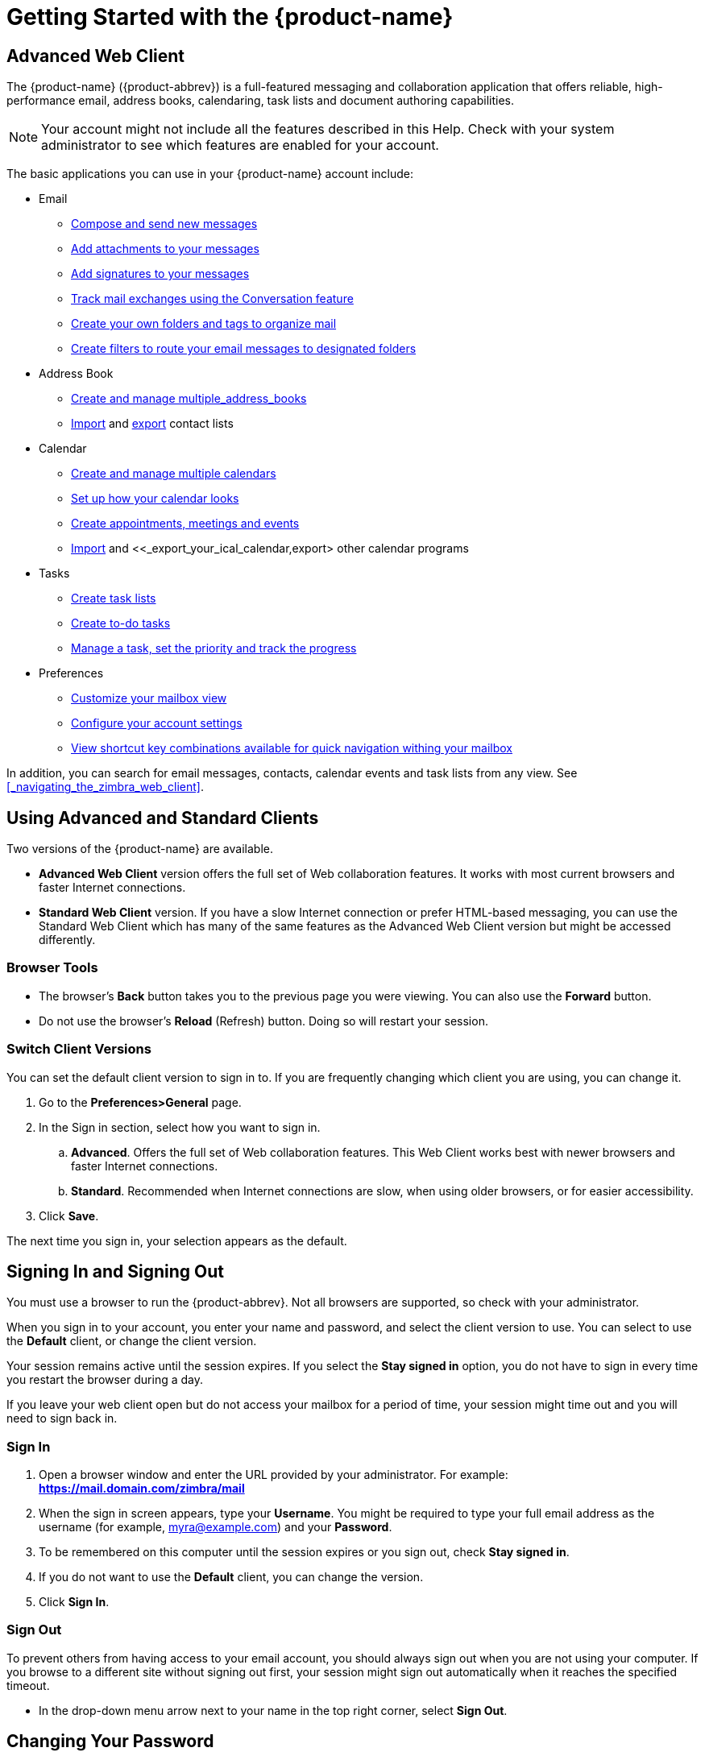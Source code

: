 = Getting Started with the {product-name}

== Advanced Web Client
The {product-name} ({product-abbrev}) is a full-featured messaging and
collaboration application that offers reliable, high-performance email,
address books, calendaring, task lists and document authoring capabilities.

[NOTE]
Your account might not include all the features described in this
Help. Check with your system administrator to see which features are
enabled for your account.

The basic applications you can use in your {product-name} account
include:

  * Email

  ** <<_composing_email_messages,Compose and send new messages>>

  ** <<_adding_attachments,Add attachments to your messages>>

  ** <<_using_signatures_automatically,Add signatures to your messages>>

  ** <<_managing_your_email,Track mail exchanges using the Conversation feature>>

  ** <<_organizing_your_account,Create your own folders and tags to organize mail>>

  ** <<_working_with_email_filters,Create filters to route your email messages to designated folders>>

  * Address Book

  ** <<_using_address_books,Create and manage multiple_address_books>>

  ** <<_importing_an_address_book,Import>> and <<_exporting_an_address_book,export>> contact lists

  * Calendar

  ** <<_create_a_calendar,Create and manage multiple calendars>>

  ** <<_working_with_calendars,Set up how your calendar looks>>

  ** <<_scheduling_appointments_meetings_and_events,Create appointments, meetings and events>>

  ** <<_import_your_ical_calendar,Import>> and <<_export_your_ical_calendar,export> other calendar programs

  * Tasks

  ** <<_creating_a_task_list,Create task lists>>

  ** <<_creating_a_task,Create to-do tasks>>

  ** <<_create_a_detailed_task,Manage a task, set the priority and track the progress>>

  * Preferences

  ** <<_customizing_your_mailbox_initial_view,Customize your mailbox view>>

  ** <<_personalizing_the_view_of_your_account,Configure your account settings>>

  ** <<_using_keyboard_shortcuts,View shortcut key combinations available for quick navigation withing your mailbox>>

In addition, you can search for email messages, contacts, calendar events
and task lists from any view. See <<_navigating_the_zimbra_web_client>>.

== Using Advanced and Standard Clients

Two versions of the {product-name} are available.

  * *Advanced Web Client* version offers the full set of Web collaboration
    features. It works with most current browsers and faster Internet
    connections.

  * *Standard Web Client* version. If you have a slow Internet connection or
    prefer HTML-based messaging, you can use the Standard Web Client which
    has many of the same features as the Advanced Web Client version but
    might be accessed differently.

=== Browser Tools

  * The browser's *Back* button takes you to the previous page you were
    viewing. You can also use the *Forward* button.

  * Do not use the browser's *Reload* (Refresh) button. Doing so will
    restart your session.

=== Switch Client Versions

You can set the default client version to sign in to. If you are frequently
changing which client you are using, you can change it.

  . Go to the *Preferences>General* page.

  . In the Sign in section, select how you want to sign in.

  .. *Advanced*. Offers the full set of Web collaboration features. This Web
     Client works best with newer browsers and faster Internet connections.

  .. *Standard*. Recommended when Internet connections are slow, when using
     older browsers, or for easier accessibility.

  . Click *Save*.

The next time you sign in, your selection appears as the default.

== Signing In and Signing Out

You must use a browser to run the {product-abbrev}. Not all browsers are
supported, so check with your administrator.

When you sign in to your account, you enter your name and password, and
select the client version to use. You can select to use the *Default*
client, or change the client version.

Your session remains active until the session expires. If you select the
*Stay signed in* option, you do not have to sign in every time you restart
the browser during a day.

If you leave your web client open but do not access your mailbox for a period of time, your session might time out and you will need to sign back in.

=== Sign In

  . Open a browser window and enter the URL provided by your administrator.
    For example: *https://mail.domain.com/zimbra/mail*

  . When the sign in screen appears, type your *Username*. You might be
    required to type your full email address as the username (for example,
    myra@example.com) and your *Password*.

  . To be remembered on this computer until the session expires or you sign
    out, check *Stay signed in*.

  . If you do not want to use the *Default* client, you can change the
    version.

  . Click *Sign In*.

=== Sign Out

To prevent others from having access to your email account, you should
always sign out when you are not using your computer. If you browse to a
different site without signing out first, your session might sign out
automatically when it reaches the specified timeout.

  * In the drop-down menu arrow next to your name in the top right corner,
    select *Sign Out*.

== Changing Your Password

You can change your password. If you have trouble changing your password or
have forgotten your password, or if the *Password* option is not displayed,
contact your administrator.

  . Go to the *Preferences>General* page.

  . In the *Sign in>Password* section, click *Change Password*.

  . Enter your *Old password*, *New password*, and *Confirm*.

  . Click *Change password*.

  . Click *Save*.

== Using Keyboard Shortcuts

Many of the functions and commands have keyboard shortcuts.

=== View Shortcut Keys

  * To view a list of shortcuts while working in your mailbox, press
    *Ctrl+q*.

  * If you want to leave the shortcut window open while you work in your
    account, click *New Window*.

=== Print Shortcut Keys

  . Go to the *Preferences>Shortcuts* page for a list of shortcut
    keys.
  . Click *Print* in the upper right to print the list.
